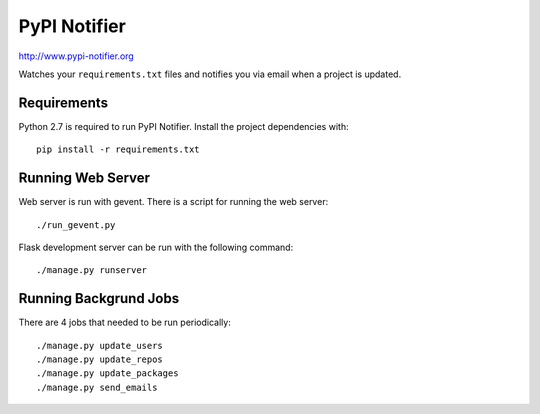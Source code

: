 PyPI Notifier
=============

http://www.pypi-notifier.org

Watches your ``requirements.txt`` files and notifies you via email when
a project is updated.

Requirements
------------

Python 2.7 is required to run PyPI Notifier. Install the project dependencies
with::

    pip install -r requirements.txt

Running Web Server
------------------

Web server is run with gevent. There is a script for running the web server::

    ./run_gevent.py

Flask development server can be run with the following command::

    ./manage.py runserver

Running Backgrund Jobs
----------------------

There are 4 jobs that needed to be run periodically::

    ./manage.py update_users
    ./manage.py update_repos
    ./manage.py update_packages
    ./manage.py send_emails
